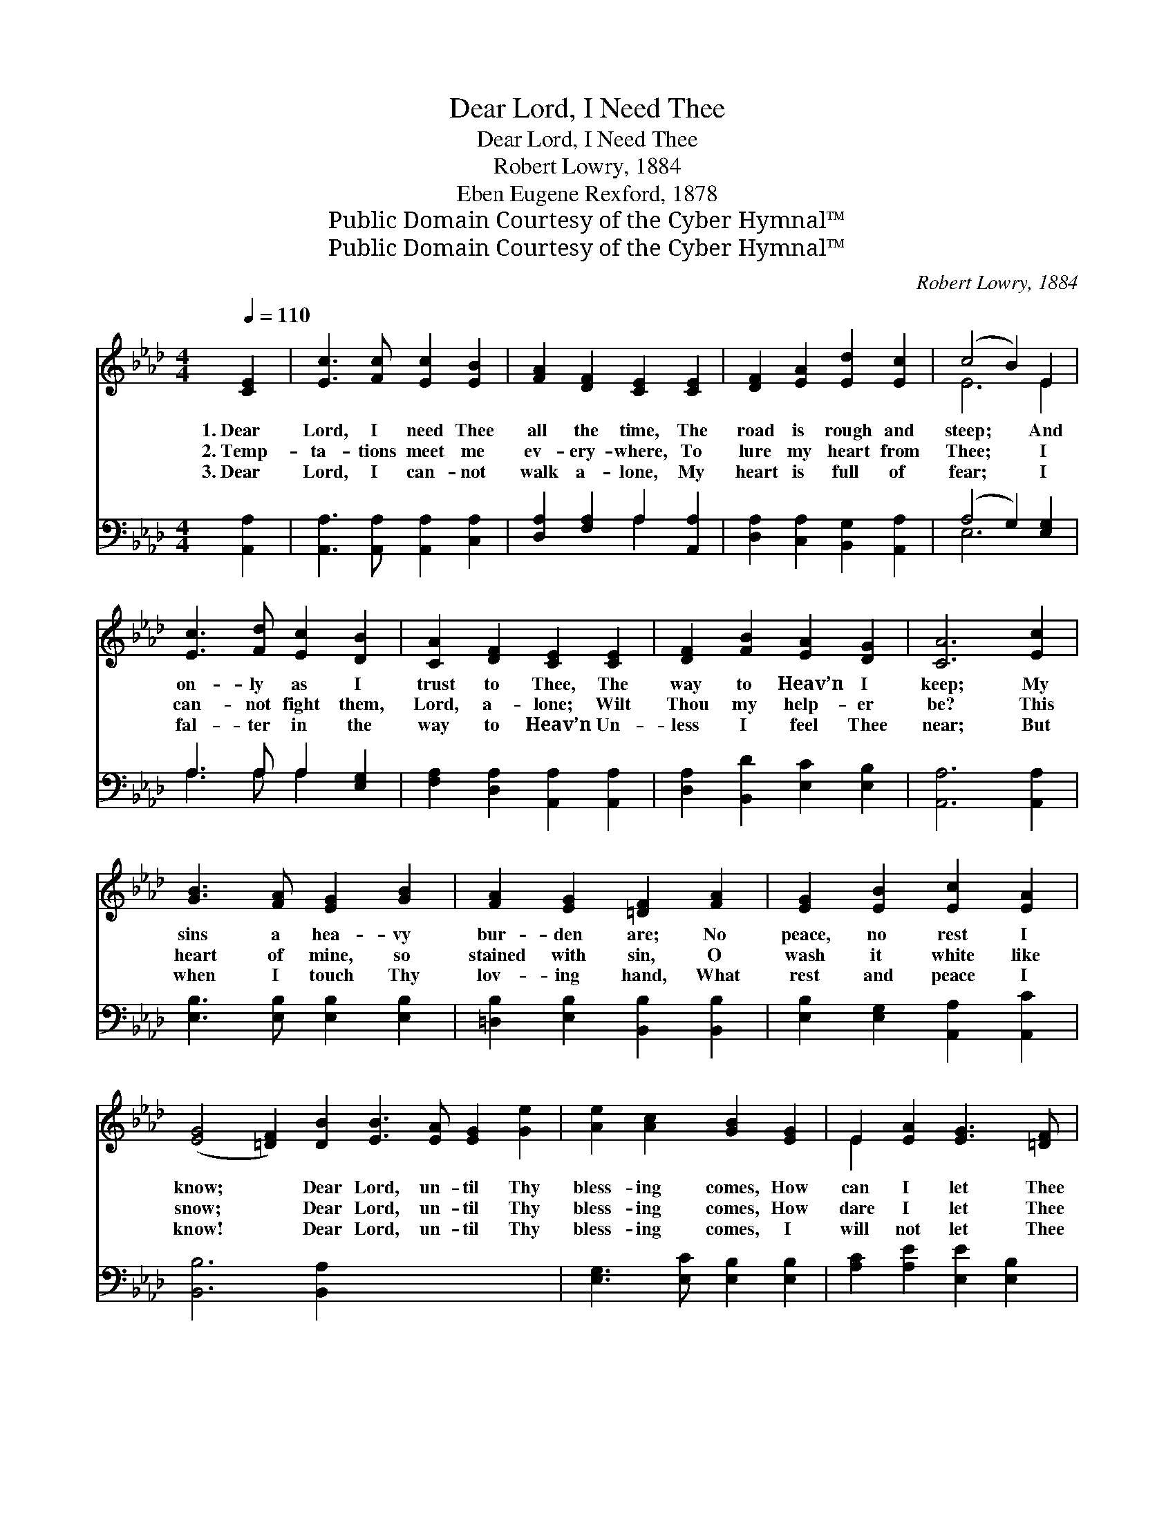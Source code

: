 X:1
T:Dear Lord, I Need Thee
T:Dear Lord, I Need Thee
T:Robert Lowry, 1884
T:Eben Eugene Rexford, 1878
T:Public Domain Courtesy of the Cyber Hymnal™
T:Public Domain Courtesy of the Cyber Hymnal™
C:Robert Lowry, 1884
Z:Public Domain
Z:Courtesy of the Cyber Hymnal™
%%score ( 1 2 ) ( 3 4 )
L:1/8
Q:1/4=110
M:4/4
K:Ab
V:1 treble 
V:2 treble 
V:3 bass 
V:4 bass 
V:1
 [CE]2 | [Ec]3 [Fc] [Ec]2 [EB]2 | [FA]2 [DF]2 [CE]2 [CE]2 | [DF]2 [EA]2 [Ed]2 [Ec]2 | (c4 B2) E2 | %5
w: 1.~Dear|Lord, I need Thee|all the time, The|road is rough and|steep; * And|
w: 2.~Temp-|ta- tions meet me|ev- ery- where, To|lure my heart from|Thee; * I|
w: 3.~Dear|Lord, I can- not|walk a- lone, My|heart is full of|fear; * I|
 [Ec]3 [Fd] [Ec]2 [DB]2 | [CA]2 [DF]2 [CE]2 [CE]2 | [DF]2 [FB]2 [EA]2 [DG]2 | [CA]6 [Ec]2 | %9
w: on- ly as I|trust to Thee, The|way to Heav’n I|keep; My|
w: can- not fight them,|Lord, a- lone; Wilt|Thou my help- er|be? This|
w: fal- ter in the|way to Heav’n Un-|less I feel Thee|near; But|
 [GB]3 [FA] [EG]2 [GB]2 | [FA]2 [EG]2 [=DF]2 [FA]2 | [EG]2 [EB]2 [Ec]2 [EA]2 | %12
w: sins a hea- vy|bur- den are; No|peace, no rest I|
w: heart of mine, so|stained with sin, O|wash it white like|
w: when I touch Thy|lov- ing hand, What|rest and peace I|
 ([EG]4 [=DF]2) [DB]2 [EB]3 [EA] [EG]2 [Ge]2 | [Ae]2 [Ac]2 [GB]2 [EG]2 | E2 [EA]2 [EG]3 [=DF] | %15
w: know; * Dear Lord, un- til Thy|bless- ing comes, How|can I let Thee|
w: snow; * Dear Lord, un- til Thy|bless- ing comes, How|dare I let Thee|
w: know! * Dear Lord, un- til Thy|bless- ing comes, I|will not let Thee|
 E6 x2 ||"^Refrain" [DE]2 x4 | [CA]3 [DG] [EA]2 [Ec]2 | (c4 B2) E2 | [EB]3 [E=A] [EB]2 [Ed]2 | %20
w: go?|||||
w: go?|I|can- not let Thee|go, * I|dare not let Thee|
w: go.|||||
 (d4 c2) [EA]2 | [Ee]3 [Ed] [Ec]2 [DB]2 | [CA]2 [DF]2 [CE]2 [CE]2 | [DF]2 [FB]2 [EA]2 [EG]2 | %24
w: ||||
w: go; * Dear|Lord, un- til Thy|bless- ing comes, I|will not let Thee|
w: ||||
 [EA]6 x2 |] x6 |] %26
w: ||
w: go.||
w: ||
V:2
 x2 | x8 | x8 | x8 | E6 E2 | x8 | x8 | x8 | x8 | x8 | x8 | x8 | x16 | x8 | E2 x6 | E6 x2 || x6 | %17
 x8 | E6 E2 | x8 | E6 x2 | x8 | x8 | x8 | x8 |] x6 |] %26
V:3
 [A,,A,]2 | [A,,A,]3 [A,,A,] [A,,A,]2 [C,A,]2 | [D,A,]2 [F,A,]2 A,2 [A,,A,]2 | %3
 [D,A,]2 [C,A,]2 [B,,G,]2 [A,,A,]2 | (A,4 G,2) [E,G,]2 | A,3 A, A,2 [E,G,]2 | %6
 [F,A,]2 [D,A,]2 [A,,A,]2 [A,,A,]2 | [D,A,]2 [B,,D]2 [E,C]2 [E,B,]2 | [A,,A,]6 [A,,A,]2 | %9
 [E,B,]3 [E,B,] [E,B,]2 [E,B,]2 | [=D,B,]2 [E,B,]2 [B,,B,]2 [B,,B,]2 | %11
 [E,B,]2 [E,G,]2 [A,,A,]2 [A,,C]2 | [B,,B,]6 [B,,A,]2 x8 | [E,G,]3 [E,C] [E,B,]2 [E,B,]2 | %14
 [A,C]2 [A,E]2 [E,E]2 [E,B,]2 | [E,G,]2 [A,,C]2 [B,,B,]3 [B,,A,] || [E,G,]6 | [E,G,]2 x6 | %18
 [A,,A,]3 [B,,E,] [C,A,]2 [A,,A,]2 | (A,4 G,2) [E,G,]2 | [E,G,]3 [E,^F,] [E,G,]2 [E,B,]2 | %21
 (B,4 A,2) [A,C]2 | [A,C]3 [G,B,] A,2 [E,G,]2 | [F,A,]2 [D,A,]2 [A,,A,]2 [A,,A,]2 | %24
 [D,A,]2 [B,,D]2 [E,C]2 [E,B,]2 |] [A,,C]6 |] %26
V:4
 x2 | x8 | x4 A,2 x2 | x8 | E,6 x2 | A,3 A, A,2 x2 | x8 | x8 | x8 | x8 | x8 | x8 | x16 | x8 | x8 | %15
 x8 || x6 | x8 | x8 | E,6 x2 | x8 | A,,6 x2 | x4 A,2 x2 | x8 | x8 |] x6 |] %26

